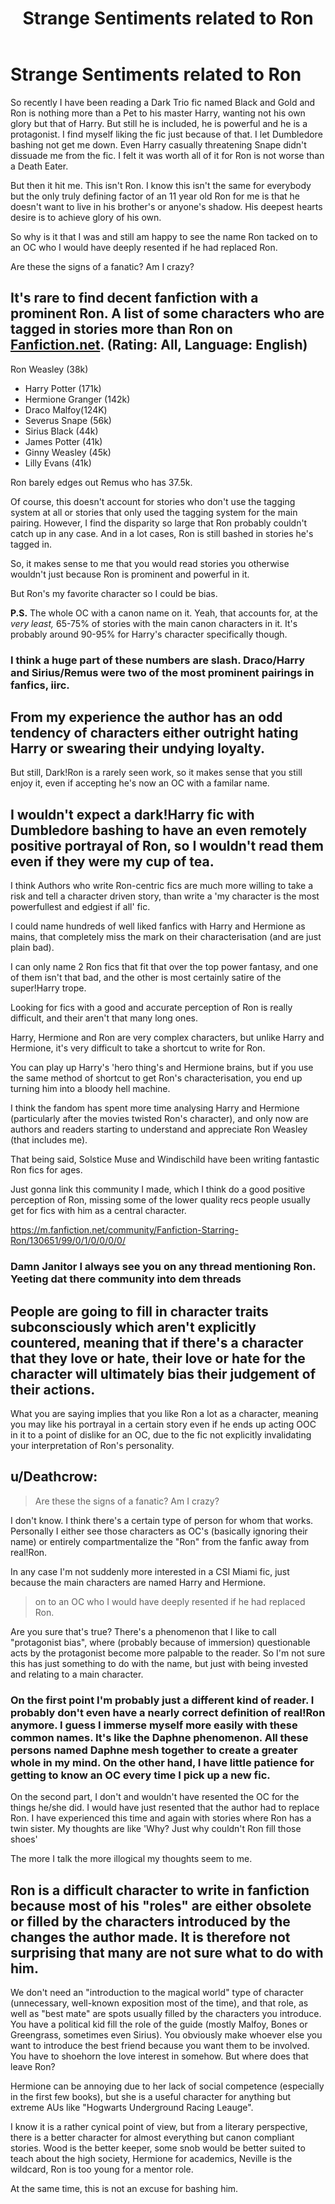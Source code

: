 #+TITLE: Strange Sentiments related to Ron

* Strange Sentiments related to Ron
:PROPERTIES:
:Author: SurbhitSrivastava
:Score: 7
:DateUnix: 1547812559.0
:DateShort: 2019-Jan-18
:FlairText: Discussion
:END:
So recently I have been reading a Dark Trio fic named Black and Gold and Ron is nothing more than a Pet to his master Harry, wanting not his own glory but that of Harry. But still he is included, he is powerful and he is a protagonist. I find myself liking the fic just because of that. I let Dumbledore bashing not get me down. Even Harry casually threatening Snape didn't dissuade me from the fic. I felt it was worth all of it for Ron is not worse than a Death Eater.

But then it hit me. This isn't Ron. I know this isn't the same for everybody but the only truly defining factor of an 11 year old Ron for me is that he doesn't want to live in his brother's or anyone's shadow. His deepest hearts desire is to achieve glory of his own.

So why is it that I was and still am happy to see the name Ron tacked on to an OC who I would have deeply resented if he had replaced Ron.

Are these the signs of a fanatic? Am I crazy?


** It's rare to find decent fanfiction with a prominent Ron. A list of some characters who are tagged in stories more than Ron on [[https://Fanfiction.net][Fanfiction.net]]. (Rating: All, Language: English)

Ron Weasley (38k)

- Harry Potter (171k)
- Hermione Granger (142k)
- Draco Malfoy(124K)
- Severus Snape (56k)
- Sirius Black (44k)
- James Potter (41k)
- Ginny Weasley (45k)
- Lilly Evans (41k)

Ron barely edges out Remus who has 37.5k.

Of course, this doesn't account for stories who don't use the tagging system at all or stories that only used the tagging system for the main pairing. However, I find the disparity so large that Ron probably couldn't catch up in any case. And in a lot cases, Ron is still bashed in stories he's tagged in.

So, it makes sense to me that you would read stories you otherwise wouldn't just because Ron is prominent and powerful in it.

But Ron's my favorite character so I could be bias.

*P.S.* The whole OC with a canon name on it. Yeah, that accounts for, at the /very/ /least,/ 65-75% of stories with the main canon characters in it. It's probably around 90-95% for Harry's character specifically though.
:PROPERTIES:
:Score: 9
:DateUnix: 1547814896.0
:DateShort: 2019-Jan-18
:END:

*** I think a huge part of these numbers are slash. Draco/Harry and Sirius/Remus were two of the most prominent pairings in fanfics, iirc.
:PROPERTIES:
:Author: RosalieFontaine
:Score: 1
:DateUnix: 1547906784.0
:DateShort: 2019-Jan-19
:END:


** From my experience the author has an odd tendency of characters either outright hating Harry or swearing their undying loyalty.

But still, Dark!Ron is a rarely seen work, so it makes sense that you still enjoy it, even if accepting he's now an OC with a familar name.
:PROPERTIES:
:Author: StrangeOne01
:Score: 2
:DateUnix: 1547823833.0
:DateShort: 2019-Jan-18
:END:


** I wouldn't expect a dark!Harry fic with Dumbledore bashing to have an even remotely positive portrayal of Ron, so I wouldn't read them even if they were my cup of tea.

I think Authors who write Ron-centric fics are much more willing to take a risk and tell a character driven story, than write a 'my character is the most powerfullest and edgiest if all' fic.

I could name hundreds of well liked fanfics with Harry and Hermione as mains, that completely miss the mark on their characterisation (and are just plain bad).

I can only name 2 Ron fics that fit that over the top power fantasy, and one of them isn't that bad, and the other is most certainly satire of the super!Harry trope.

Looking for fics with a good and accurate perception of Ron is really difficult, and their aren't that many long ones.

Harry, Hermione and Ron are very complex characters, but unlike Harry and Hermione, it's very difficult to take a shortcut to write for Ron.

You can play up Harry's 'hero thing's and Hermione brains, but if you use the same method of shortcut to get Ron's characterisation, you end up turning him into a bloody hell machine.

I think the fandom has spent more time analysing Harry and Hermione (particularly after the movies twisted Ron's character), and only now are authors and readers starting to understand and appreciate Ron Weasley (that includes me).

That being said, Solstice Muse and Windischild have been writing fantastic Ron fics for ages.

Just gonna link this community I made, which I think do a good positive perception of Ron, missing some of the lower quality recs people usually get for fics with him as a central character.

[[https://m.fanfiction.net/community/Fanfiction-Starring-Ron/130651/99/0/1/0/0/0/0/]]
:PROPERTIES:
:Author: IlliterateJanitor
:Score: 2
:DateUnix: 1547894352.0
:DateShort: 2019-Jan-19
:END:

*** Damn Janitor I always see you on any thread mentioning Ron. Yeeting dat there community into dem threads
:PROPERTIES:
:Score: 2
:DateUnix: 1548091196.0
:DateShort: 2019-Jan-21
:END:


** People are going to fill in character traits subconsciously which aren't explicitly countered, meaning that if there's a character that they love or hate, their love or hate for the character will ultimately bias their judgement of their actions.

What you are saying implies that you like Ron a lot as a character, meaning you may like his portrayal in a certain story even if he ends up acting OOC in it to a point of dislike for an OC, due to the fic not explicitly invalidating your interpretation of Ron's personality.
:PROPERTIES:
:Author: Fredrik1994
:Score: 1
:DateUnix: 1547850346.0
:DateShort: 2019-Jan-19
:END:


** u/Deathcrow:
#+begin_quote
  Are these the signs of a fanatic? Am I crazy?
#+end_quote

I don't know. I think there's a certain type of person for whom that works. Personally I either see those characters as OC's (basically ignoring their name) or entirely compartmentalize the "Ron" from the fanfic away from real!Ron.

In any case I'm not suddenly more interested in a CSI Miami fic, just because the main characters are named Harry and Hermione.

#+begin_quote
  on to an OC who I would have deeply resented if he had replaced Ron.
#+end_quote

Are you sure that's true? There's a phenomenon that I like to call "protagonist bias", where (probably because of immersion) questionable acts by the protagonist become more palpable to the reader. So I'm not sure this has just something to do with the name, but just with being invested and relating to a main character.
:PROPERTIES:
:Author: Deathcrow
:Score: 1
:DateUnix: 1547815975.0
:DateShort: 2019-Jan-18
:END:

*** On the first point I'm probably just a different kind of reader. I probably don't even have a nearly correct definition of real!Ron anymore. I guess I immerse myself more easily with these common names. It's like the Daphne phenomenon. All these persons named Daphne mesh together to create a greater whole in my mind. On the other hand, I have little patience for getting to know an OC every time I pick up a new fic.

On the second part, I don't and wouldn't have resented the OC for the things he/she did. I would have just resented that the author had to replace Ron. I have experienced this time and again with stories where Ron has a twin sister. My thoughts are like 'Why? Just why couldn't Ron fill those shoes'

The more I talk the more illogical my thoughts seem to me.
:PROPERTIES:
:Author: SurbhitSrivastava
:Score: 3
:DateUnix: 1547816988.0
:DateShort: 2019-Jan-18
:END:


** Ron is a difficult character to write in fanfiction because most of his "roles" are either obsolete or filled by the characters introduced by the changes the author made. It is therefore not surprising that many are not sure what to do with him.

We don't need an "introduction to the magical world" type of character (unnecessary, well-known exposition most of the time), and that role, as well as "best mate" are spots usually filled by the characters you introduce. You have a political kid fill the role of the guide (mostly Malfoy, Bones or Greengrass, sometimes even Sirius). You obviously make whoever else you want to introduce the best friend because you want them to be involved. You have to shoehorn the love interest in somehow. But where does that leave Ron?

Hermione can be annoying due to her lack of social competence (especially in the first few books), but she is a useful character for anything but extreme AUs like "Hogwarts Underground Racing Leauge".

I know it is a rather cynical point of view, but from a literary perspective, there is a better character for almost everything but canon compliant stories. Wood is the better keeper, some snob would be better suited to teach about the high society, Hermione for academics, Neville is the wildcard, Ron is too young for a mentor role.

At the same time, this is not an excuse for bashing him.
:PROPERTIES:
:Author: Hellstrike
:Score: -1
:DateUnix: 1547825081.0
:DateShort: 2019-Jan-18
:END:
